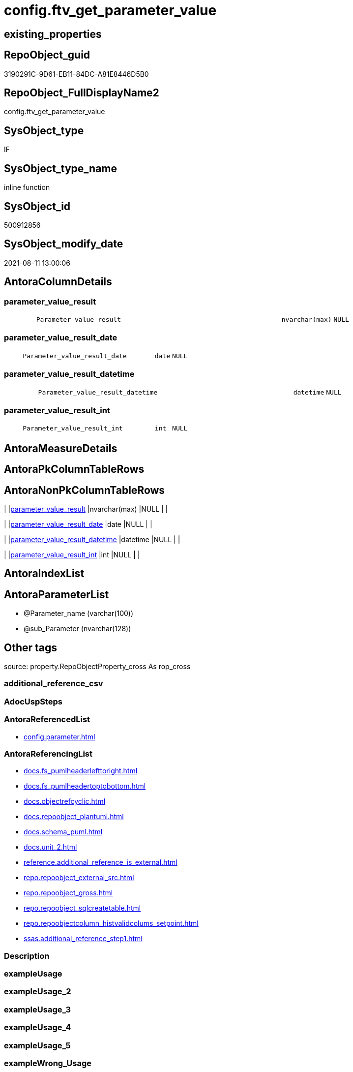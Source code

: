 // tag::HeaderFullDisplayName[]
= config.ftv_get_parameter_value
// end::HeaderFullDisplayName[]

== existing_properties

// tag::existing_properties[]
:ExistsProperty--antorareferencedlist:
:ExistsProperty--antorareferencinglist:
:ExistsProperty--is_repo_managed:
:ExistsProperty--is_ssas:
:ExistsProperty--referencedobjectlist:
:ExistsProperty--sql_modules_definition:
:ExistsProperty--AntoraParameterList:
:ExistsProperty--Columns:
// end::existing_properties[]

== RepoObject_guid

// tag::RepoObject_guid[]
3190291C-9D61-EB11-84DC-A81E8446D5B0
// end::RepoObject_guid[]

== RepoObject_FullDisplayName2

// tag::RepoObject_FullDisplayName2[]
config.ftv_get_parameter_value
// end::RepoObject_FullDisplayName2[]

== SysObject_type

// tag::SysObject_type[]
IF
// end::SysObject_type[]

== SysObject_type_name

// tag::SysObject_type_name[]
inline function
// end::SysObject_type_name[]

== SysObject_id

// tag::SysObject_id[]
500912856
// end::SysObject_id[]

== SysObject_modify_date

// tag::SysObject_modify_date[]
2021-08-11 13:00:06
// end::SysObject_modify_date[]

== AntoraColumnDetails

// tag::AntoraColumnDetails[]
[#column-parameter_value_result]
=== parameter_value_result

[cols="d,8m,m,m,m,d"]
|===
|
|Parameter_value_result
|nvarchar(max)
|NULL
|
|
|===


[#column-parameter_value_result_date]
=== parameter_value_result_date

[cols="d,8m,m,m,m,d"]
|===
|
|Parameter_value_result_date
|date
|NULL
|
|
|===


[#column-parameter_value_result_datetime]
=== parameter_value_result_datetime

[cols="d,8m,m,m,m,d"]
|===
|
|Parameter_value_result_datetime
|datetime
|NULL
|
|
|===


[#column-parameter_value_result_int]
=== parameter_value_result_int

[cols="d,8m,m,m,m,d"]
|===
|
|Parameter_value_result_int
|int
|NULL
|
|
|===


// end::AntoraColumnDetails[]

== AntoraMeasureDetails

// tag::AntoraMeasureDetails[]

// end::AntoraMeasureDetails[]

== AntoraPkColumnTableRows

// tag::AntoraPkColumnTableRows[]




// end::AntoraPkColumnTableRows[]

== AntoraNonPkColumnTableRows

// tag::AntoraNonPkColumnTableRows[]
|
|<<column-parameter_value_result>>
|nvarchar(max)
|NULL
|
|

|
|<<column-parameter_value_result_date>>
|date
|NULL
|
|

|
|<<column-parameter_value_result_datetime>>
|datetime
|NULL
|
|

|
|<<column-parameter_value_result_int>>
|int
|NULL
|
|

// end::AntoraNonPkColumnTableRows[]

== AntoraIndexList

// tag::AntoraIndexList[]

// end::AntoraIndexList[]

== AntoraParameterList

// tag::AntoraParameterList[]
* @Parameter_name (varchar(100))
* @sub_Parameter (nvarchar(128))
// end::AntoraParameterList[]

== Other tags

source: property.RepoObjectProperty_cross As rop_cross


=== additional_reference_csv

// tag::additional_reference_csv[]

// end::additional_reference_csv[]


=== AdocUspSteps

// tag::adocuspsteps[]

// end::adocuspsteps[]


=== AntoraReferencedList

// tag::antorareferencedlist[]
* xref:config.parameter.adoc[]
// end::antorareferencedlist[]


=== AntoraReferencingList

// tag::antorareferencinglist[]
* xref:docs.fs_pumlheaderlefttoright.adoc[]
* xref:docs.fs_pumlheadertoptobottom.adoc[]
* xref:docs.objectrefcyclic.adoc[]
* xref:docs.repoobject_plantuml.adoc[]
* xref:docs.schema_puml.adoc[]
* xref:docs.unit_2.adoc[]
* xref:reference.additional_reference_is_external.adoc[]
* xref:repo.repoobject_external_src.adoc[]
* xref:repo.repoobject_gross.adoc[]
* xref:repo.repoobject_sqlcreatetable.adoc[]
* xref:repo.repoobjectcolumn_histvalidcolums_setpoint.adoc[]
* xref:ssas.additional_reference_step1.adoc[]
// end::antorareferencinglist[]


=== Description

// tag::description[]

// end::description[]


=== exampleUsage

// tag::exampleusage[]

// end::exampleusage[]


=== exampleUsage_2

// tag::exampleusage_2[]

// end::exampleusage_2[]


=== exampleUsage_3

// tag::exampleusage_3[]

// end::exampleusage_3[]


=== exampleUsage_4

// tag::exampleusage_4[]

// end::exampleusage_4[]


=== exampleUsage_5

// tag::exampleusage_5[]

// end::exampleusage_5[]


=== exampleWrong_Usage

// tag::examplewrong_usage[]

// end::examplewrong_usage[]


=== has_execution_plan_issue

// tag::has_execution_plan_issue[]

// end::has_execution_plan_issue[]


=== has_get_referenced_issue

// tag::has_get_referenced_issue[]

// end::has_get_referenced_issue[]


=== has_history

// tag::has_history[]

// end::has_history[]


=== has_history_columns

// tag::has_history_columns[]

// end::has_history_columns[]


=== InheritanceType

// tag::inheritancetype[]

// end::inheritancetype[]


=== is_persistence

// tag::is_persistence[]

// end::is_persistence[]


=== is_persistence_check_duplicate_per_pk

// tag::is_persistence_check_duplicate_per_pk[]

// end::is_persistence_check_duplicate_per_pk[]


=== is_persistence_check_for_empty_source

// tag::is_persistence_check_for_empty_source[]

// end::is_persistence_check_for_empty_source[]


=== is_persistence_delete_changed

// tag::is_persistence_delete_changed[]

// end::is_persistence_delete_changed[]


=== is_persistence_delete_missing

// tag::is_persistence_delete_missing[]

// end::is_persistence_delete_missing[]


=== is_persistence_insert

// tag::is_persistence_insert[]

// end::is_persistence_insert[]


=== is_persistence_truncate

// tag::is_persistence_truncate[]

// end::is_persistence_truncate[]


=== is_persistence_update_changed

// tag::is_persistence_update_changed[]

// end::is_persistence_update_changed[]


=== is_repo_managed

// tag::is_repo_managed[]
0
// end::is_repo_managed[]


=== is_ssas

// tag::is_ssas[]
0
// end::is_ssas[]


=== microsoft_database_tools_support

// tag::microsoft_database_tools_support[]

// end::microsoft_database_tools_support[]


=== MS_Description

// tag::ms_description[]

// end::ms_description[]


=== persistence_source_RepoObject_fullname

// tag::persistence_source_repoobject_fullname[]

// end::persistence_source_repoobject_fullname[]


=== persistence_source_RepoObject_fullname2

// tag::persistence_source_repoobject_fullname2[]

// end::persistence_source_repoobject_fullname2[]


=== persistence_source_RepoObject_guid

// tag::persistence_source_repoobject_guid[]

// end::persistence_source_repoobject_guid[]


=== persistence_source_RepoObject_xref

// tag::persistence_source_repoobject_xref[]

// end::persistence_source_repoobject_xref[]


=== pk_index_guid

// tag::pk_index_guid[]

// end::pk_index_guid[]


=== pk_IndexPatternColumnDatatype

// tag::pk_indexpatterncolumndatatype[]

// end::pk_indexpatterncolumndatatype[]


=== pk_IndexPatternColumnName

// tag::pk_indexpatterncolumnname[]

// end::pk_indexpatterncolumnname[]


=== pk_IndexSemanticGroup

// tag::pk_indexsemanticgroup[]

// end::pk_indexsemanticgroup[]


=== ReferencedObjectList

// tag::referencedobjectlist[]
* [config].[Parameter]
// end::referencedobjectlist[]


=== usp_persistence_RepoObject_guid

// tag::usp_persistence_repoobject_guid[]

// end::usp_persistence_repoobject_guid[]


=== UspExamples

// tag::uspexamples[]

// end::uspexamples[]


=== uspgenerator_usp_id

// tag::uspgenerator_usp_id[]

// end::uspgenerator_usp_id[]


=== UspParameters

// tag::uspparameters[]

// end::uspparameters[]

== Boolean Attributes

source: property.RepoObjectProperty WHERE property_int = 1

// tag::boolean_attributes[]

// end::boolean_attributes[]

== sql_modules_definition

// tag::sql_modules_definition[]
[%collapsible]
=======
[source,sql]
----

CREATE FUNCTION [config].[ftv_get_parameter_value]
(
    @Parameter_name Varchar(100)
  , @sub_Parameter  NVarchar(128) = N''
)
Returns Table
As
Return
(
    Select
        [Parameter_value_result]
		, [Parameter_value_result_int]
		, [Parameter_value_result_date]
		, [Parameter_value_result_datetime]
    From
        [config].Parameter
    Where
        Parameter_name    = @Parameter_name
        And sub_Parameter = @sub_Parameter
);
----
=======
// end::sql_modules_definition[]


